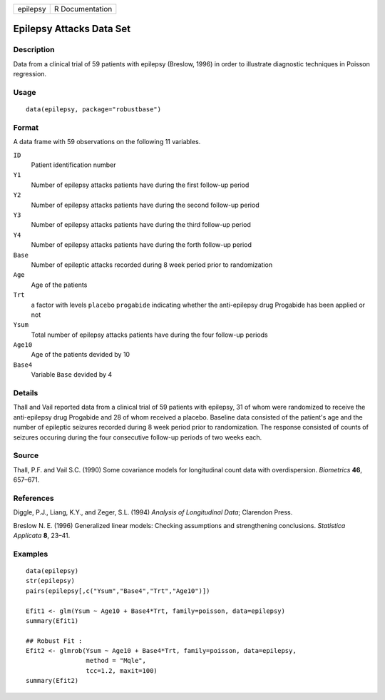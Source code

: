 ======== ===============
epilepsy R Documentation
======== ===============

Epilepsy Attacks Data Set
-------------------------

Description
~~~~~~~~~~~

Data from a clinical trial of 59 patients with epilepsy (Breslow, 1996)
in order to illustrate diagnostic techniques in Poisson regression.

Usage
~~~~~

::

   data(epilepsy, package="robustbase")

Format
~~~~~~

A data frame with 59 observations on the following 11 variables.

``ID``
   Patient identification number

``Y1``
   Number of epilepsy attacks patients have during the first follow-up
   period

``Y2``
   Number of epilepsy attacks patients have during the second follow-up
   period

``Y3``
   Number of epilepsy attacks patients have during the third follow-up
   period

``Y4``
   Number of epilepsy attacks patients have during the forth follow-up
   period

``Base``
   Number of epileptic attacks recorded during 8 week period prior to
   randomization

``Age``
   Age of the patients

``Trt``
   a factor with levels ``placebo`` ``progabide`` indicating whether the
   anti-epilepsy drug Progabide has been applied or not

``Ysum``
   Total number of epilepsy attacks patients have during the four
   follow-up periods

``Age10``
   Age of the patients devided by 10

``Base4``
   Variable ``Base`` devided by 4

Details
~~~~~~~

Thall and Vail reported data from a clinical trial of 59 patients with
epilepsy, 31 of whom were randomized to receive the anti-epilepsy drug
Progabide and 28 of whom received a placebo. Baseline data consisted of
the patient's age and the number of epileptic seizures recorded during 8
week period prior to randomization. The response consisted of counts of
seizures occuring during the four consecutive follow-up periods of two
weeks each.

Source
~~~~~~

Thall, P.F. and Vail S.C. (1990) Some covariance models for longitudinal
count data with overdispersion. *Biometrics* **46**, 657–671.

References
~~~~~~~~~~

Diggle, P.J., Liang, K.Y., and Zeger, S.L. (1994) *Analysis of
Longitudinal Data*; Clarendon Press.

Breslow N. E. (1996) Generalized linear models: Checking assumptions and
strengthening conclusions. *Statistica Applicata* **8**, 23–41.

Examples
~~~~~~~~

::

   data(epilepsy)
   str(epilepsy)
   pairs(epilepsy[,c("Ysum","Base4","Trt","Age10")])

   Efit1 <- glm(Ysum ~ Age10 + Base4*Trt, family=poisson, data=epilepsy)
   summary(Efit1)

   ## Robust Fit :
   Efit2 <- glmrob(Ysum ~ Age10 + Base4*Trt, family=poisson, data=epilepsy,
                   method = "Mqle",
                   tcc=1.2, maxit=100)
   summary(Efit2)
